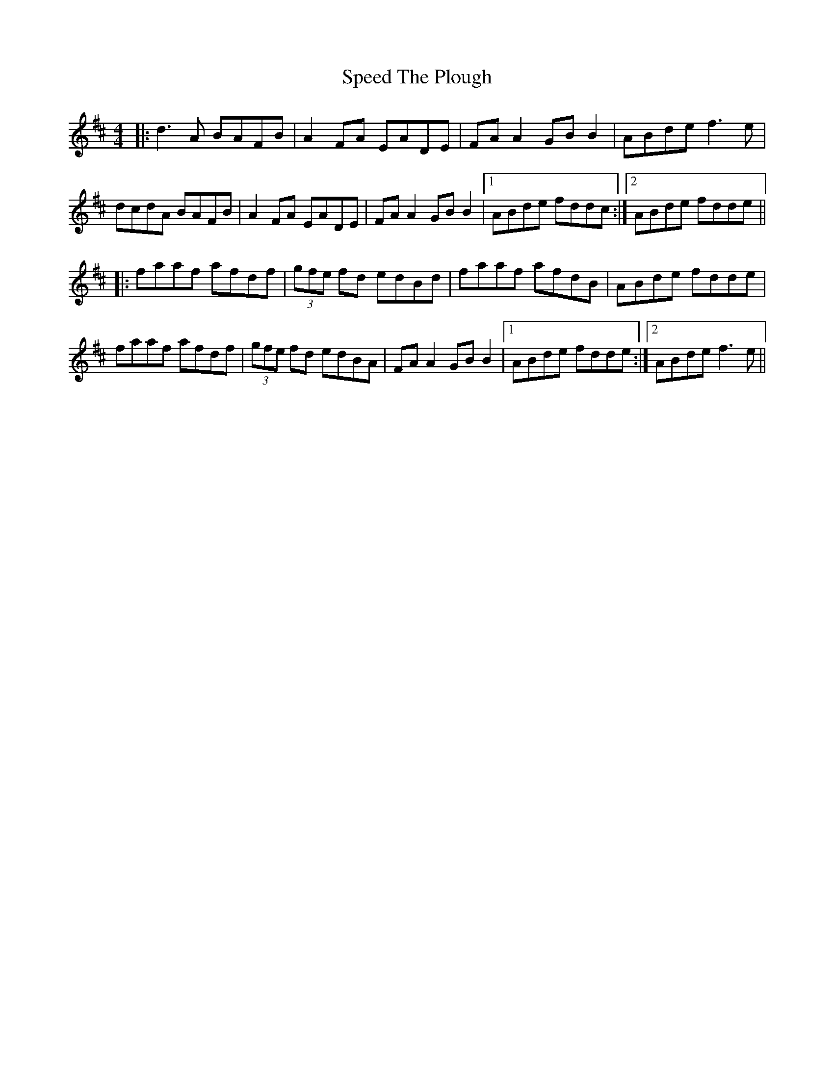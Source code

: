 X: 5
T: Speed The Plough
R: reel
M: 4/4
L: 1/8
K: Dmaj
|:d3A BAFB|A2 FA EADE|FA A2 GB B2|ABde f3e|
dcdA BAFB|A2 FA EADE|FA A2 GB B2|1 ABde fddc:|2 ABde fdde||
|:faaf afdf|(3gfe fd edBd|faaf afdB|ABde fdde|
faaf afdf|(3gfe fd edBA|FA A2 GB B2|1 ABde fdde:|2 ABde f3e||
